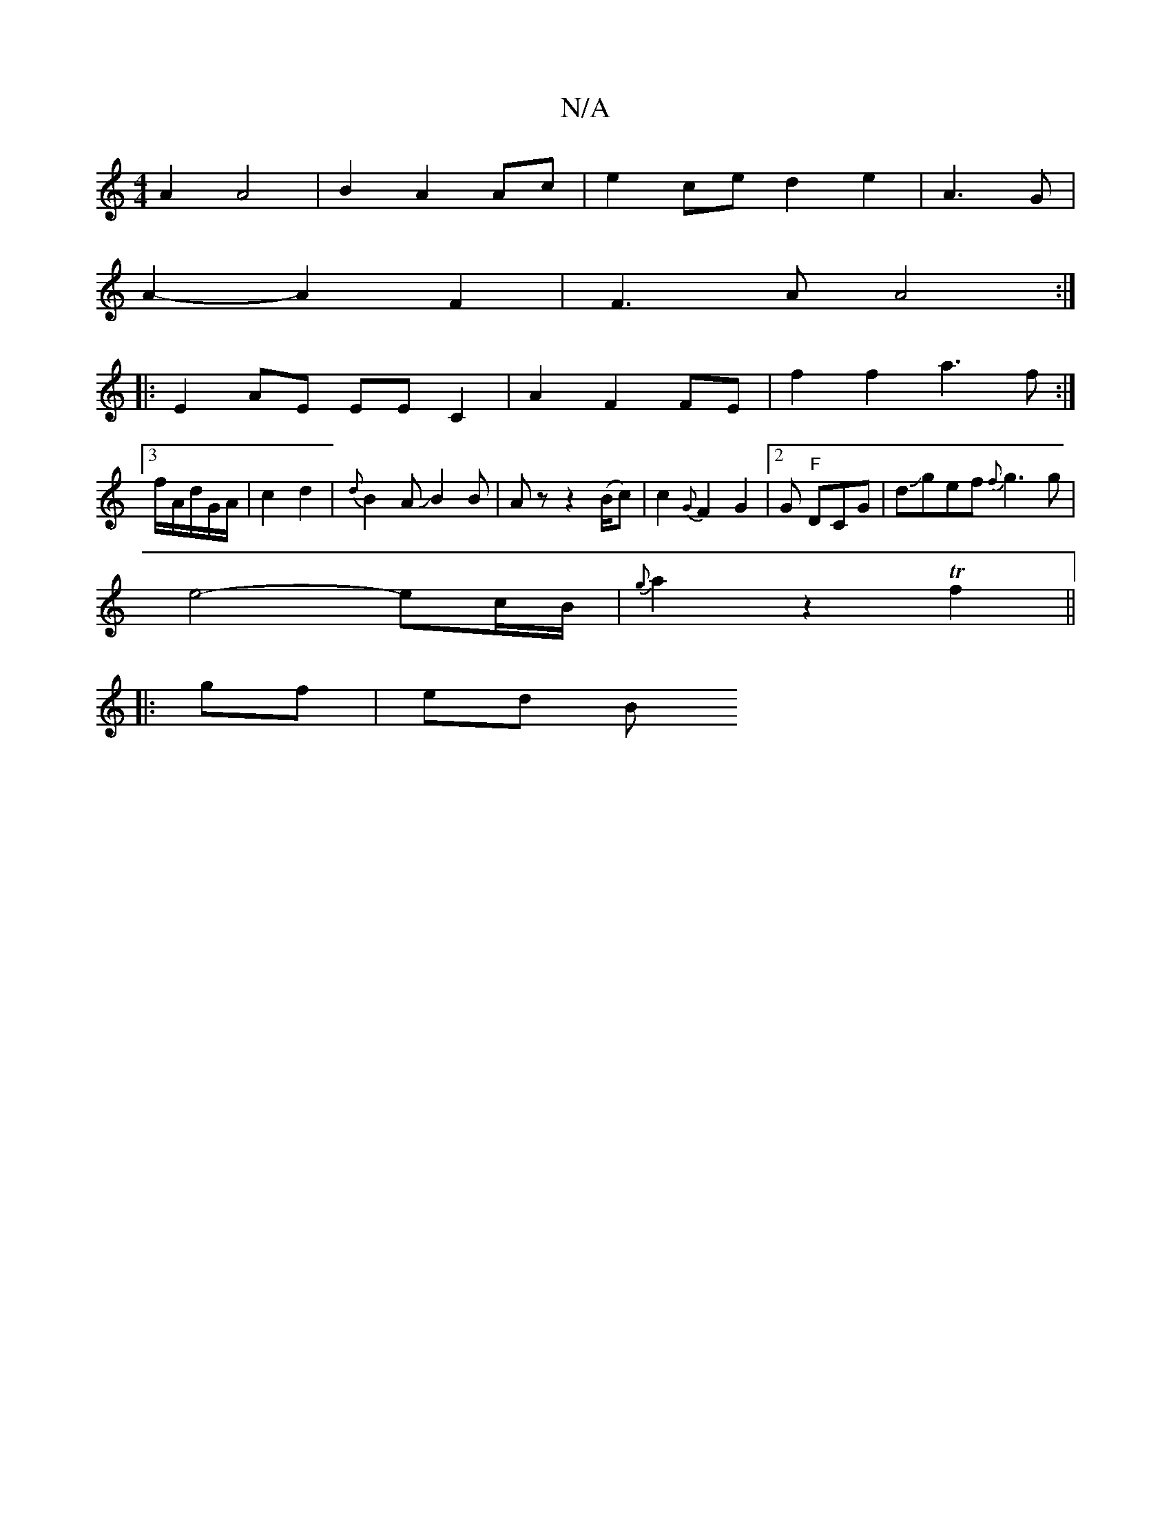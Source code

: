 X:1
T:N/A
M:4/4
R:N/A
K:Cmajor
A2 A4 |B2-A2 Ac|e2ced2e2|A3G |
A2-A2 F2 | F3A A4 :|
|: E2AE EE C2|A2F2FE|f2f2 a3f:|
[3f/2A/2d/2G/2A/2|c2d2|{d}B2A JB2B|Az z2 (B/c)|c2{G}F2G2|2G "F"DCG|dJgef {f}g3g1|
e4- ec/B/|{g}a2 z2 Tf2||
|:gf|ed B